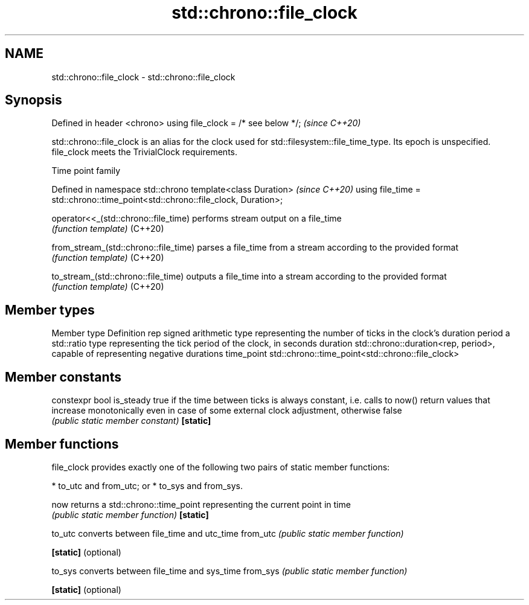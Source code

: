 .TH std::chrono::file_clock 3 "2020.03.24" "http://cppreference.com" "C++ Standard Libary"
.SH NAME
std::chrono::file_clock \- std::chrono::file_clock

.SH Synopsis

Defined in header <chrono>
using file_clock = /* see below */;  \fI(since C++20)\fP

std::chrono::file_clock is an alias for the clock used for std::filesystem::file_time_type. Its epoch is unspecified.
file_clock meets the TrivialClock requirements.

Time point family


Defined in namespace std::chrono
template<class Duration>                                                       \fI(since C++20)\fP
using file_time = std::chrono::time_point<std::chrono::file_clock, Duration>;



operator<<_(std::chrono::file_time)  performs stream output on a file_time
                                     \fI(function template)\fP
(C++20)

from_stream_(std::chrono::file_time) parses a file_time from a stream according to the provided format
                                     \fI(function template)\fP
(C++20)

to_stream_(std::chrono::file_time)   outputs a file_time into a stream according to the provided format
                                     \fI(function template)\fP
(C++20)


.SH Member types


Member type Definition
rep         signed arithmetic type representing the number of ticks in the clock's duration
period      a std::ratio type representing the tick period of the clock, in seconds
duration    std::chrono::duration<rep, period>, capable of representing negative durations
time_point  std::chrono::time_point<std::chrono::file_clock>


.SH Member constants



constexpr bool is_steady true if the time between ticks is always constant, i.e. calls to now() return values that increase monotonically even in case of some external clock adjustment, otherwise false
                         \fI(public static member constant)\fP
\fB[static]\fP


.SH Member functions

file_clock provides exactly one of the following two pairs of static member functions:

* to_utc and from_utc; or
* to_sys and from_sys.



now                 returns a std::chrono::time_point representing the current point in time
                    \fI(public static member function)\fP
\fB[static]\fP

to_utc              converts between file_time and utc_time
from_utc            \fI(public static member function)\fP

\fB[static]\fP (optional)

to_sys              converts between file_time and sys_time
from_sys            \fI(public static member function)\fP

\fB[static]\fP (optional)





